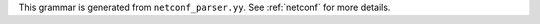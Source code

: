 This grammar is generated from ``netconf_parser.yy``. See :ref:`netconf` for more details.

.. code-block:: BNF
   :linenos:

     Grammar

     $accept ::= start EOF

     start ::= START_JSON json

     start ::= START_NETCONF netconf_syntax_map

     start ::= START_SUB_NETCONF sub_netconf

     sub_netconf ::= "{" global_params "}"

     json ::= value

     value ::= INTEGER
          | FLOAT
          | BOOLEAN
          | STRING
          | NULL
          | map
          | list_generic

     map ::= "{" map_content "}"

     map_value ::= map

     map_content ::= 
                | not_empty_map

     not_empty_map ::= STRING ":" value
                  | not_empty_map "," STRING ":" value
                  | not_empty_map ","

     list_generic ::= "[" list_content "]"

     list_content ::= 
                 | not_empty_list

     not_empty_list ::= value
                   | not_empty_list "," value
                   | not_empty_list ","

     unknown_map_entry ::= STRING ":"

     netconf_syntax_map ::= "{" global_object "}"

     global_object ::= "Netconf" ":" "{" global_params "}"
                  | global_object_comma

     global_object_comma ::= global_object ","

     global_params ::= 
                  | not_empty_global_params

     not_empty_global_params ::= global_param
                            | not_empty_global_params "," global_param
                            | not_empty_global_params ","

     global_param ::= boot_update
                 | subscribe_changes
                 | validate_changes
                 | managed_servers
                 | hooks_libraries
                 | loggers
                 | user_context
                 | comment
                 | unknown_map_entry

     boot_update ::= "boot-update" ":" BOOLEAN

     subscribe_changes ::= "subscribe-changes" ":" BOOLEAN

     validate_changes ::= "validate-changes" ":" BOOLEAN

     user_context ::= "user-context" ":" map_value

     comment ::= "comment" ":" STRING

     hooks_libraries ::= "hooks-libraries" ":" "[" hooks_libraries_list "]"

     hooks_libraries_list ::= 
                         | not_empty_hooks_libraries_list

     not_empty_hooks_libraries_list ::= hooks_library
                                   | not_empty_hooks_libraries_list "," hooks_library
                                   | not_empty_hooks_libraries_list ","

     hooks_library ::= "{" hooks_params "}"

     hooks_params ::= hooks_param
                 | hooks_params "," hooks_param
                 | hooks_params ","
                 | unknown_map_entry

     hooks_param ::= library
                | parameters

     library ::= "library" ":" STRING

     parameters ::= "parameters" ":" map_value

     managed_servers ::= "managed-servers" ":" "{" servers_entries "}"

     servers_entries ::= 
                    | not_empty_servers_entries

     not_empty_servers_entries ::= server_entry
                              | not_empty_servers_entries "," server_entry
                              | not_empty_servers_entries ","

     server_entry ::= dhcp4_server
                 | dhcp6_server
                 | d2_server
                 | ca_server
                 | unknown_map_entry

     dhcp4_server ::= "dhcp4" ":" "{" managed_server_params "}"

     dhcp6_server ::= "dhcp6" ":" "{" managed_server_params "}"

     d2_server ::= "d2" ":" "{" managed_server_params "}"

     ca_server ::= "ca" ":" "{" managed_server_params "}"

     managed_server_params ::= managed_server_param
                          | managed_server_params "," managed_server_param
                          | managed_server_params ","

     managed_server_param ::= model
                         | boot_update
                         | subscribe_changes
                         | validate_changes
                         | control_socket
                         | user_context
                         | comment
                         | unknown_map_entry

     model ::= "model" ":" STRING

     control_socket ::= "control-socket" ":" "{" control_socket_params "}"

     control_socket_params ::= control_socket_param
                          | control_socket_params "," control_socket_param
                          | control_socket_params ","

     control_socket_param ::= socket_type
                         | socket_name
                         | socket_url
                         | user_context
                         | comment
                         | unknown_map_entry

     socket_type ::= "socket-type" ":" socket_type_value

     socket_type_value ::= "unix"
                      | "http"
                      | "stdout"

     socket_name ::= "socket-name" ":" STRING

     socket_url ::= "socket-url" ":" STRING

     loggers ::= "loggers" ":" "[" loggers_entries "]"

     loggers_entries ::= logger_entry
                    | loggers_entries "," logger_entry
                    | loggers_entries ","

     logger_entry ::= "{" logger_params "}"

     logger_params ::= logger_param
                  | logger_params "," logger_param
                  | logger_params ","

     logger_param ::= name
                 | output_options_list
                 | debuglevel
                 | severity
                 | user_context
                 | comment
                 | unknown_map_entry

     name ::= "name" ":" STRING

     debuglevel ::= "debuglevel" ":" INTEGER

     severity ::= "severity" ":" STRING

     output_options_list ::= "output_options" ":" "[" output_options_list_content "]"

     output_options_list_content ::= output_entry
                                | output_options_list_content "," output_entry
                                | output_options_list_content ","

     output_entry ::= "{" output_params_list "}"

     output_params_list ::= output_params
                       | output_params_list "," output_params
                       | output_params_list ","

     output_params ::= output
                  | flush
                  | maxsize
                  | maxver
                  | pattern

     output ::= "output" ":" STRING

     flush ::= "flush" ":" BOOLEAN

     maxsize ::= "maxsize" ":" INTEGER

     maxver ::= "maxver" ":" INTEGER

     pattern ::= "pattern" ":" STRING

